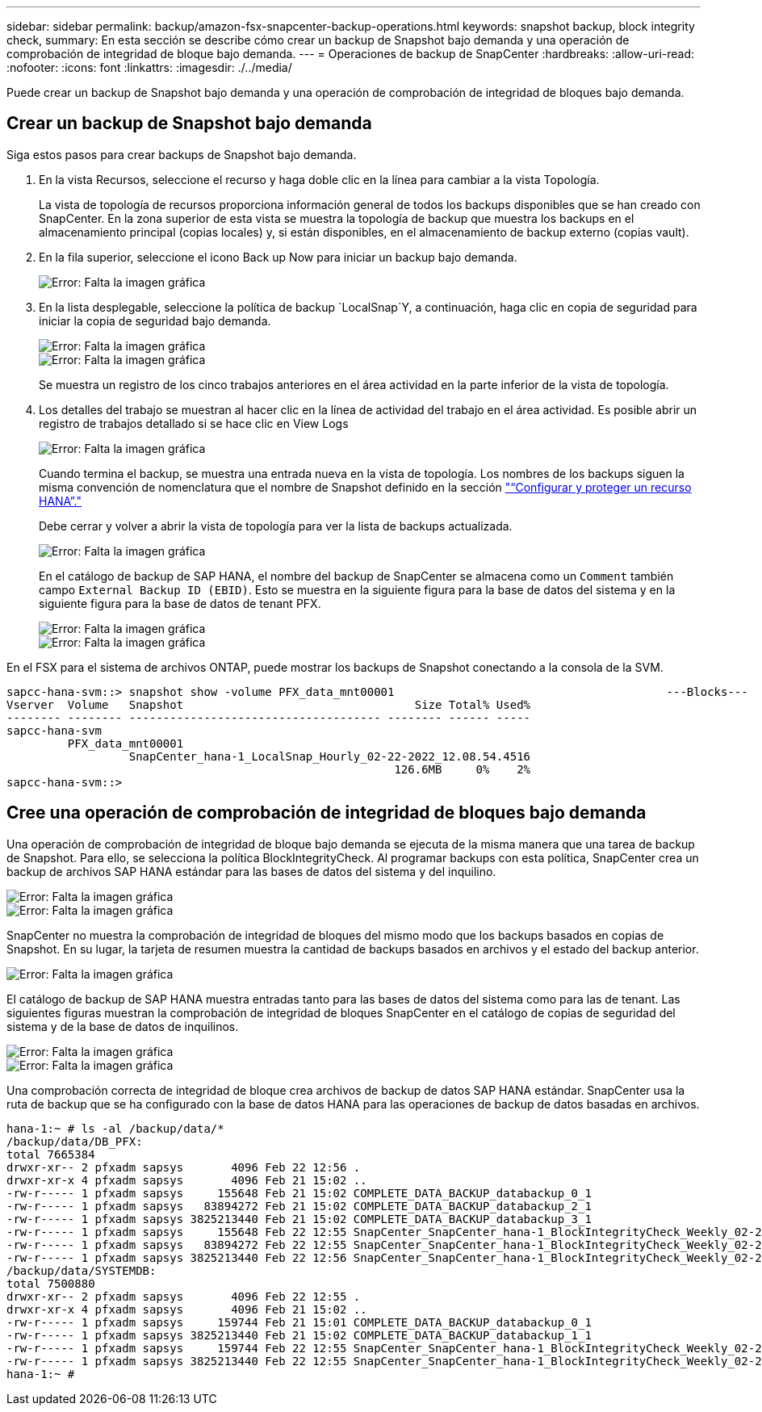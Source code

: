 ---
sidebar: sidebar 
permalink: backup/amazon-fsx-snapcenter-backup-operations.html 
keywords: snapshot backup, block integrity check, 
summary: En esta sección se describe cómo crear un backup de Snapshot bajo demanda y una operación de comprobación de integridad de bloque bajo demanda. 
---
= Operaciones de backup de SnapCenter
:hardbreaks:
:allow-uri-read: 
:nofooter: 
:icons: font
:linkattrs: 
:imagesdir: ./../media/


[role="lead"]
Puede crear un backup de Snapshot bajo demanda y una operación de comprobación de integridad de bloques bajo demanda.



== Crear un backup de Snapshot bajo demanda

Siga estos pasos para crear backups de Snapshot bajo demanda.

. En la vista Recursos, seleccione el recurso y haga doble clic en la línea para cambiar a la vista Topología.
+
La vista de topología de recursos proporciona información general de todos los backups disponibles que se han creado con SnapCenter. En la zona superior de esta vista se muestra la topología de backup que muestra los backups en el almacenamiento principal (copias locales) y, si están disponibles, en el almacenamiento de backup externo (copias vault).

. En la fila superior, seleccione el icono Back up Now para iniciar un backup bajo demanda.
+
image::amazon-fsx-image48.png[Error: Falta la imagen gráfica]

. En la lista desplegable, seleccione la política de backup `LocalSnap`Y, a continuación, haga clic en copia de seguridad para iniciar la copia de seguridad bajo demanda.
+
image::amazon-fsx-image49.png[Error: Falta la imagen gráfica]

+
image::amazon-fsx-image50.png[Error: Falta la imagen gráfica]

+
Se muestra un registro de los cinco trabajos anteriores en el área actividad en la parte inferior de la vista de topología.

. Los detalles del trabajo se muestran al hacer clic en la línea de actividad del trabajo en el área actividad. Es posible abrir un registro de trabajos detallado si se hace clic en View Logs
+
image::amazon-fsx-image51.png[Error: Falta la imagen gráfica]

+
Cuando termina el backup, se muestra una entrada nueva en la vista de topología. Los nombres de los backups siguen la misma convención de nomenclatura que el nombre de Snapshot definido en la sección link:amazon-fsx-snapcenter-configuration.html#configure-and-protect-a-hana-resource["“Configurar y proteger un recurso HANA”."]

+
Debe cerrar y volver a abrir la vista de topología para ver la lista de backups actualizada.

+
image::amazon-fsx-image52.png[Error: Falta la imagen gráfica]

+
En el catálogo de backup de SAP HANA, el nombre del backup de SnapCenter se almacena como un `Comment` también campo `External Backup ID (EBID)`. Esto se muestra en la siguiente figura para la base de datos del sistema y en la siguiente figura para la base de datos de tenant PFX.

+
image::amazon-fsx-image53.png[Error: Falta la imagen gráfica]

+
image::amazon-fsx-image54.png[Error: Falta la imagen gráfica]



En el FSX para el sistema de archivos ONTAP, puede mostrar los backups de Snapshot conectando a la consola de la SVM.

....
sapcc-hana-svm::> snapshot show -volume PFX_data_mnt00001                                        ---Blocks---
Vserver  Volume   Snapshot                                  Size Total% Used%
-------- -------- ------------------------------------- -------- ------ -----
sapcc-hana-svm
         PFX_data_mnt00001
                  SnapCenter_hana-1_LocalSnap_Hourly_02-22-2022_12.08.54.4516
                                                         126.6MB     0%    2%
sapcc-hana-svm::>
....


== Cree una operación de comprobación de integridad de bloques bajo demanda

Una operación de comprobación de integridad de bloque bajo demanda se ejecuta de la misma manera que una tarea de backup de Snapshot. Para ello, se selecciona la política BlockIntegrityCheck. Al programar backups con esta política, SnapCenter crea un backup de archivos SAP HANA estándar para las bases de datos del sistema y del inquilino.

image::amazon-fsx-image55.png[Error: Falta la imagen gráfica]

image::amazon-fsx-image56.png[Error: Falta la imagen gráfica]

SnapCenter no muestra la comprobación de integridad de bloques del mismo modo que los backups basados en copias de Snapshot. En su lugar, la tarjeta de resumen muestra la cantidad de backups basados en archivos y el estado del backup anterior.

image::amazon-fsx-image57.png[Error: Falta la imagen gráfica]

El catálogo de backup de SAP HANA muestra entradas tanto para las bases de datos del sistema como para las de tenant. Las siguientes figuras muestran la comprobación de integridad de bloques SnapCenter en el catálogo de copias de seguridad del sistema y de la base de datos de inquilinos.

image::amazon-fsx-image58.png[Error: Falta la imagen gráfica]

image::amazon-fsx-image59.png[Error: Falta la imagen gráfica]

Una comprobación correcta de integridad de bloque crea archivos de backup de datos SAP HANA estándar. SnapCenter usa la ruta de backup que se ha configurado con la base de datos HANA para las operaciones de backup de datos basadas en archivos.

....
hana-1:~ # ls -al /backup/data/*
/backup/data/DB_PFX:
total 7665384
drwxr-xr-- 2 pfxadm sapsys       4096 Feb 22 12:56 .
drwxr-xr-x 4 pfxadm sapsys       4096 Feb 21 15:02 ..
-rw-r----- 1 pfxadm sapsys     155648 Feb 21 15:02 COMPLETE_DATA_BACKUP_databackup_0_1
-rw-r----- 1 pfxadm sapsys   83894272 Feb 21 15:02 COMPLETE_DATA_BACKUP_databackup_2_1
-rw-r----- 1 pfxadm sapsys 3825213440 Feb 21 15:02 COMPLETE_DATA_BACKUP_databackup_3_1
-rw-r----- 1 pfxadm sapsys     155648 Feb 22 12:55 SnapCenter_SnapCenter_hana-1_BlockIntegrityCheck_Weekly_02-22-2022_12.55.18.7966_databackup_0_1
-rw-r----- 1 pfxadm sapsys   83894272 Feb 22 12:55 SnapCenter_SnapCenter_hana-1_BlockIntegrityCheck_Weekly_02-22-2022_12.55.18.7966_databackup_2_1
-rw-r----- 1 pfxadm sapsys 3825213440 Feb 22 12:56 SnapCenter_SnapCenter_hana-1_BlockIntegrityCheck_Weekly_02-22-2022_12.55.18.7966_databackup_3_1
/backup/data/SYSTEMDB:
total 7500880
drwxr-xr-- 2 pfxadm sapsys       4096 Feb 22 12:55 .
drwxr-xr-x 4 pfxadm sapsys       4096 Feb 21 15:02 ..
-rw-r----- 1 pfxadm sapsys     159744 Feb 21 15:01 COMPLETE_DATA_BACKUP_databackup_0_1
-rw-r----- 1 pfxadm sapsys 3825213440 Feb 21 15:02 COMPLETE_DATA_BACKUP_databackup_1_1
-rw-r----- 1 pfxadm sapsys     159744 Feb 22 12:55 SnapCenter_SnapCenter_hana-1_BlockIntegrityCheck_Weekly_02-22-2022_12.55.18.7966_databackup_0_1
-rw-r----- 1 pfxadm sapsys 3825213440 Feb 22 12:55 SnapCenter_SnapCenter_hana-1_BlockIntegrityCheck_Weekly_02-22-2022_12.55.18.7966_databackup_1_1
hana-1:~ #
....